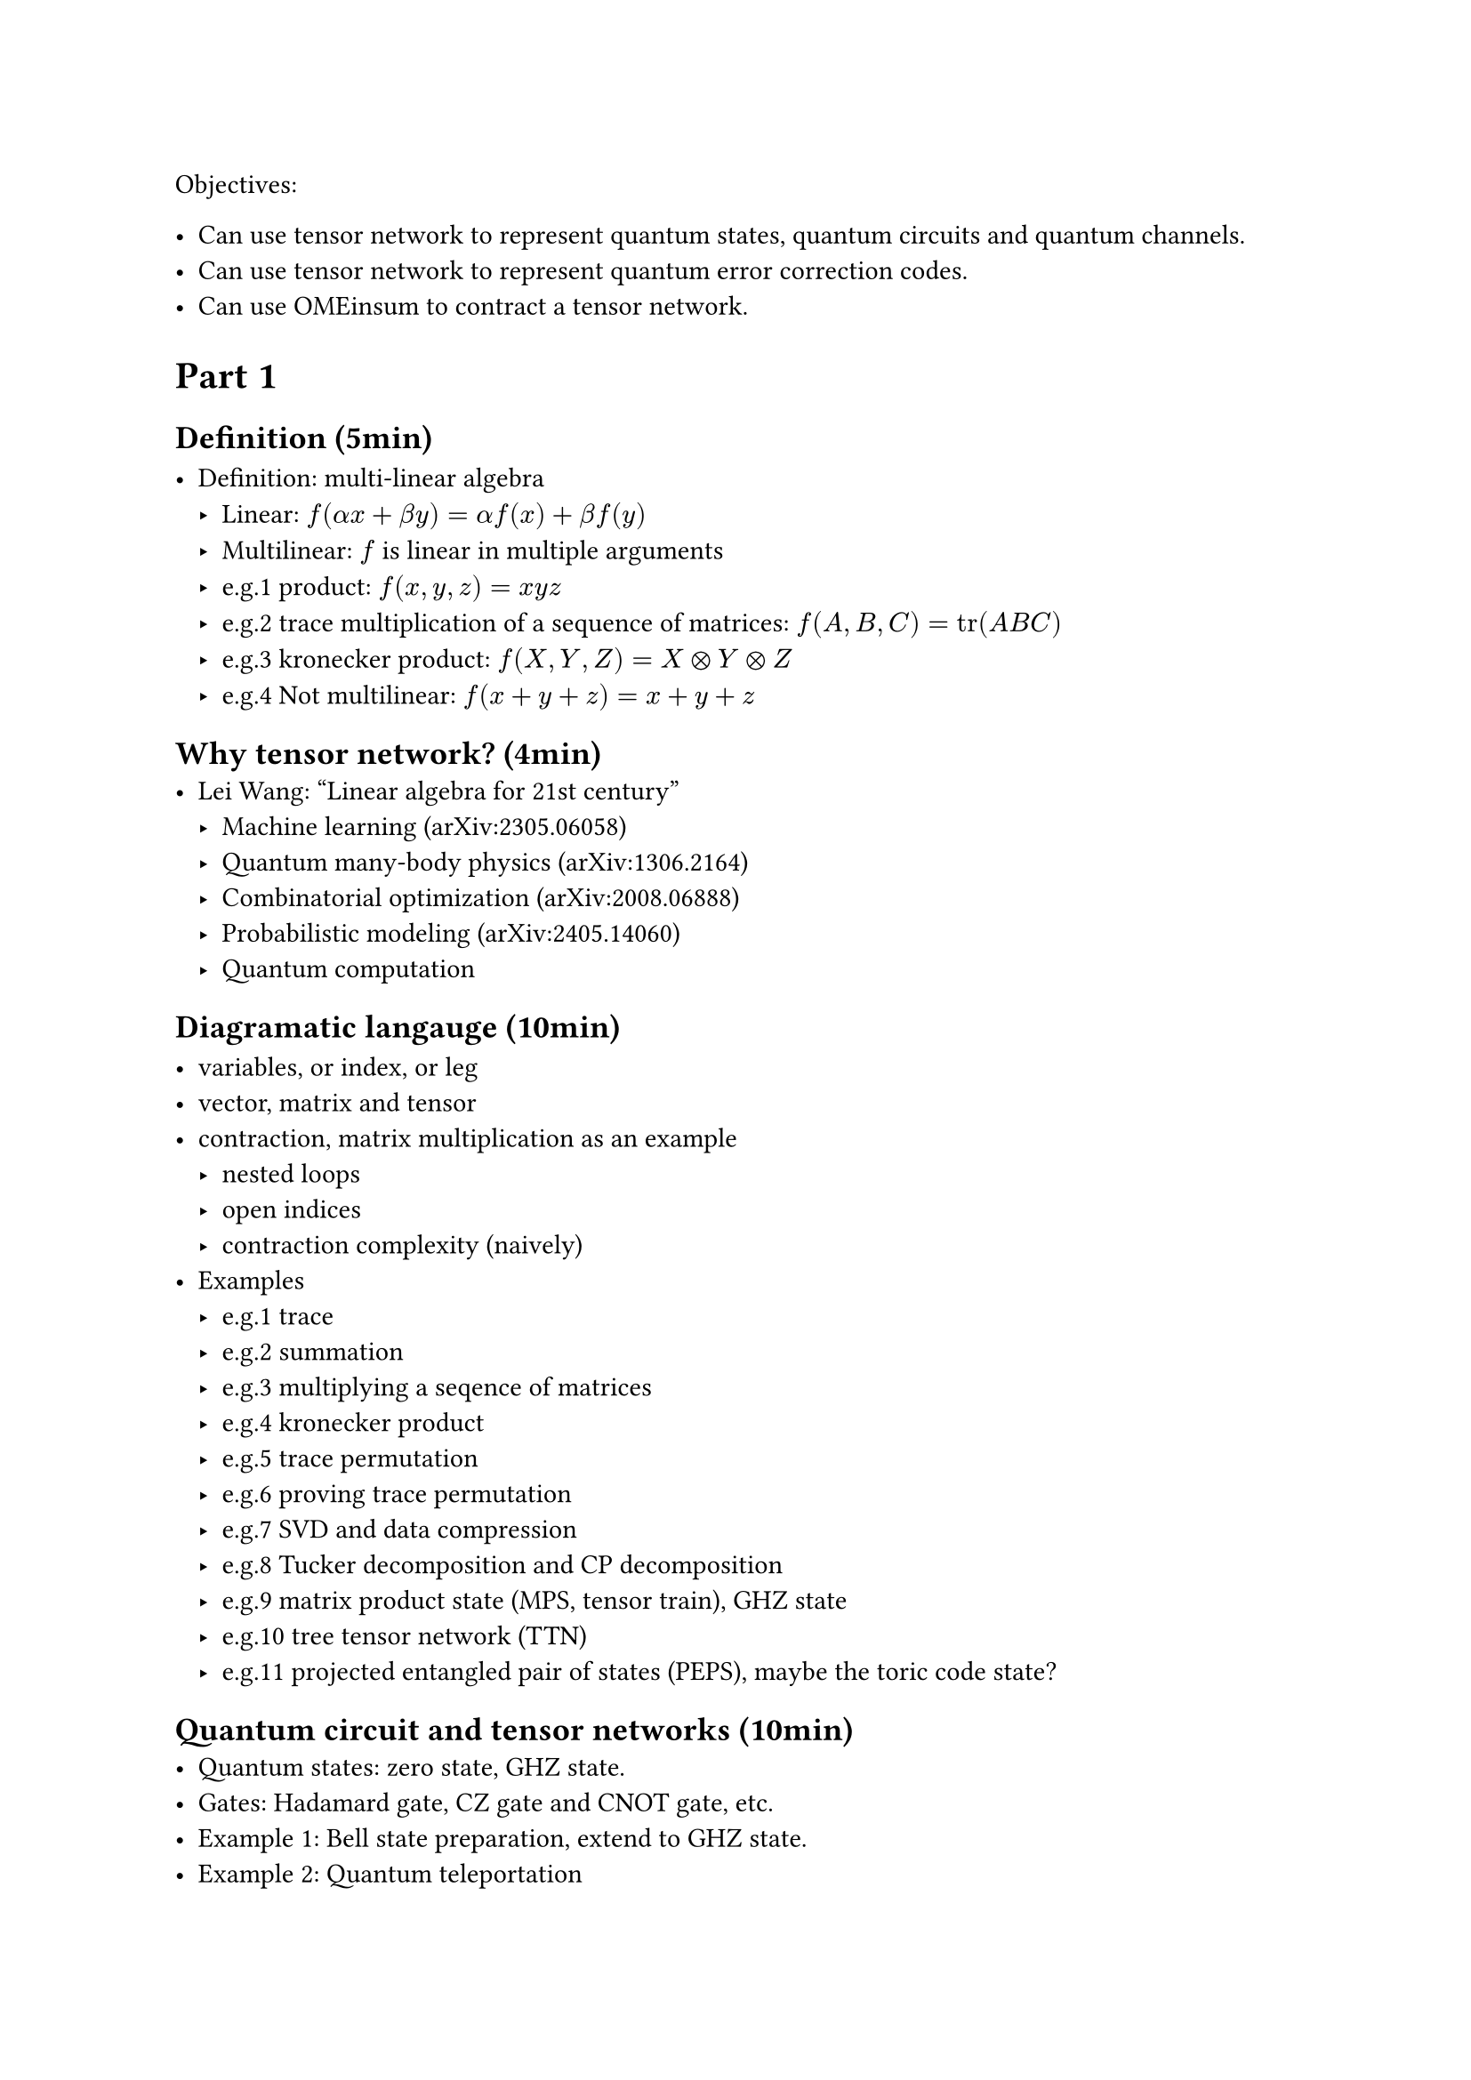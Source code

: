 Objectives:

- Can use tensor network to represent quantum states, quantum circuits and quantum channels.
- Can use tensor network to represent quantum error correction codes.
- Can use OMEinsum to contract a tensor network.

= Part 1

== Definition (5min)

- Definition: multi-linear algebra
  - Linear: $f(alpha x + beta y) = alpha f(x) + beta f(y)$
  - Multilinear: $f$ is linear in multiple arguments
  - e.g.1 product: $f(x, y, z) = x y z$
  - e.g.2 trace multiplication of a sequence of matrices: $f(A, B, C) = tr(A B C)$
  - e.g.3 kronecker product: $f(X, Y, Z) = X times.circle Y times.circle Z$
  - e.g.4 Not multilinear: $f(x + y + z) = x + y + z$

== Why tensor network? (4min)
- Lei Wang: "Linear algebra for 21st century"
  - Machine learning (arXiv:2305.06058)
  - Quantum many-body physics (arXiv:1306.2164)
  - Combinatorial optimization (arXiv:2008.06888)
  - Probabilistic modeling (arXiv:2405.14060)
  - Quantum computation

== Diagramatic langauge (10min)

- variables, or index, or leg
- vector, matrix and tensor
- contraction, matrix multiplication as an example
  - nested loops
  - open indices
  - contraction complexity (naively)
- Examples
  - e.g.1 trace
  - e.g.2 summation
  - e.g.3 multiplying a seqence of matrices
  - e.g.4 kronecker product
  - e.g.5 trace permutation
  - e.g.6 proving trace permutation
  - e.g.7 SVD and data compression
  - e.g.8 Tucker decomposition and CP decomposition
  - e.g.9 matrix product state (MPS, tensor train), GHZ state
  - e.g.10 tree tensor network (TTN)
  - e.g.11 projected entangled pair of states (PEPS), maybe the toric code state?

== Quantum circuit and tensor networks (10min)
- Quantum states: zero state, GHZ state.
- Gates: Hadamard gate, CZ gate and CNOT gate, etc.
- Example 1: Bell state preparation, extend to GHZ state.
- Example 2: Quantum teleportation

= Part 2
== Noisy simulation (10min)
- Density matrix
- Quantum channel
  - Kraus representation and Superoperator
  - e.g.1 Depolarizing channel
  - e.g.2 Thermal relaxation channel
- Efficient simulation of quantum channels (arXiv:1810.03176)

== Quantum error correction (10min)
- QEC basics
- Surface code and Tanner graph
- Probability graph
- QEC with tensor network (arXiv:2310.10722)

== Einsum notation (2min)

- definition
- the above example

== Tensor network contraction (10min)
- complexity, big-O notation
- contracting a tensor network is \#P-hard
- examples
  - contract an MPS
  - contract a TTN
  - contract a PEPS on square lattice
- Treewidth (5min)
  - definition
  - the treewidth of low dimensional topology (arXiv:quant-ph/0511069)
  - the tree SA algorithm (arXiv:2108.05665).
- Slicing and compression
  - data compression (arXiv:1403.2048)
  - slicing

== Optinal
- Autodiff (3min)
- Complex numbers, a tensor network perspective(3min)

= Part 3
== Hands on 1: OMEinsum
== Hands on 2: YaoToEinsum
== Hands on 3: TensorQEC